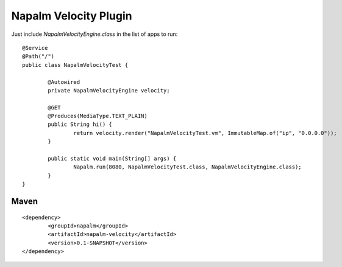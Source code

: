 Napalm Velocity Plugin
======================

Just include *NapalmVelocityEngine.class* in the list of apps to run::

	@Service
	@Path("/")
	public class NapalmVelocityTest {
	
		@Autowired
		private NapalmVelocityEngine velocity;
	
		@GET
		@Produces(MediaType.TEXT_PLAIN)
		public String hi() {
			return velocity.render("NapalmVelocityTest.vm", ImmutableMap.of("ip", "0.0.0.0"));
		}
	
		public static void main(String[] args) {
			Napalm.run(8080, NapalmVelocityTest.class, NapalmVelocityEngine.class);
		}
	}
	
	
Maven
^^^^^
::

    <dependency> 
            <groupId>napalm</groupId> 
            <artifactId>napalm-velocity</artifactId> 
            <version>0.1-SNAPSHOT</version> 
    </dependency>

